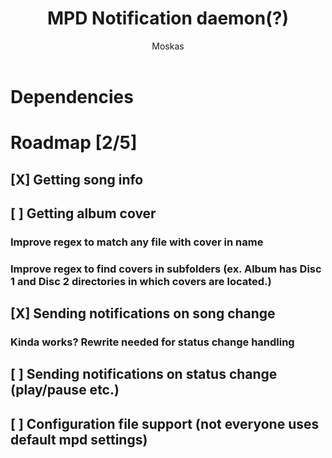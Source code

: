 #+title: MPD Notification daemon(?)
#+author: Moskas

* Dependencies

* Roadmap [2/5]
** [X] Getting song info
** [ ] Getting album cover
*** Improve regex to match any file with cover in name
*** Improve regex to find covers in subfolders (ex. Album has Disc 1 and Disc 2 directories in which covers are located.)
** [X] Sending notifications on song change
*** Kinda works? Rewrite needed for status change handling
** [ ] Sending notifications on status change (play/pause etc.)
** [ ] Configuration file support (not everyone uses default mpd settings)
